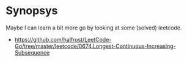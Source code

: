 * Synopsys

  Maybe I can learn a bit more go by looking at some (solved) leetcode.

- https://github.com/halfrost/LeetCode-Go/tree/master/leetcode/0674.Longest-Continuous-Increasing-Subsequence

